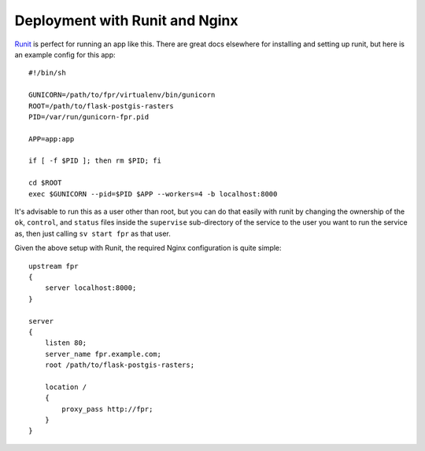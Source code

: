 Deployment with Runit and Nginx
===============================

`Runit <http://smarden.org/runit/>`_ is perfect for running an app like this.
There are great docs elsewhere for installing and setting up runit, but here is
an example config for this app::

    #!/bin/sh

    GUNICORN=/path/to/fpr/virtualenv/bin/gunicorn
    ROOT=/path/to/flask-postgis-rasters
    PID=/var/run/gunicorn-fpr.pid

    APP=app:app

    if [ -f $PID ]; then rm $PID; fi

    cd $ROOT
    exec $GUNICORN --pid=$PID $APP --workers=4 -b localhost:8000

It's advisable to run this as a user other than root, but you can do that
easily with runit by changing the ownership of the ``ok``, ``control``, and
``status`` files inside the ``supervise`` sub-directory of the service to the user
you want to run the service as, then just calling ``sv start fpr`` as that user.

Given the above setup with Runit, the required Nginx configuration is quite
simple::

    upstream fpr
    {
        server localhost:8000;
    }

    server
    {
        listen 80;
        server_name fpr.example.com;
        root /path/to/flask-postgis-rasters;

        location /
        {
            proxy_pass http://fpr;
        }
    }

